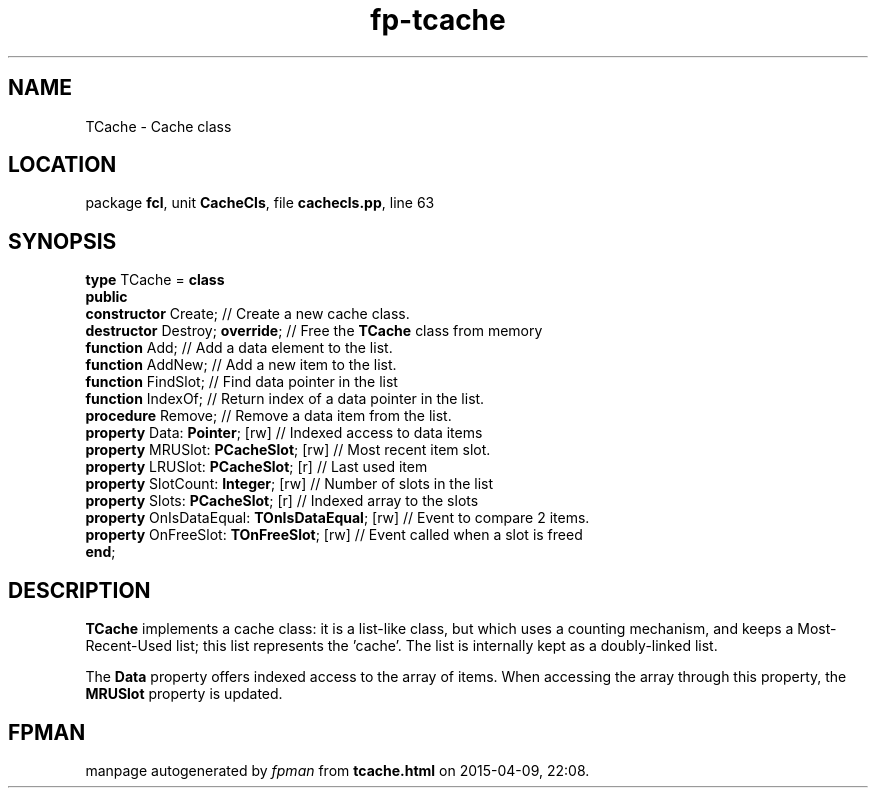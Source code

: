 .\" file autogenerated by fpman
.TH "fp-tcache" 3 "2014-03-14" "fpman" "Free Pascal Programmer's Manual"
.SH NAME
TCache - Cache class
.SH LOCATION
package \fBfcl\fR, unit \fBCacheCls\fR, file \fBcachecls.pp\fR, line 63
.SH SYNOPSIS
\fBtype\fR TCache = \fBclass\fR
.br
\fBpublic\fR
  \fBconstructor\fR Create;                          // Create a new cache class.
  \fBdestructor\fR Destroy; \fBoverride\fR;                // Free the \fBTCache\fR class from memory
  \fBfunction\fR Add;                                // Add a data element to the list.
  \fBfunction\fR AddNew;                             // Add a new item to the list.
  \fBfunction\fR FindSlot;                           // Find data pointer in the list
  \fBfunction\fR IndexOf;                            // Return index of a data pointer in the list.
  \fBprocedure\fR Remove;                            // Remove a data item from the list.
  \fBproperty\fR Data: \fBPointer\fR; [rw]                 // Indexed access to data items
  \fBproperty\fR MRUSlot: \fBPCacheSlot\fR; [rw]           // Most recent item slot.
  \fBproperty\fR LRUSlot: \fBPCacheSlot\fR; [r]            // Last used item
  \fBproperty\fR SlotCount: \fBInteger\fR; [rw]            // Number of slots in the list
  \fBproperty\fR Slots: \fBPCacheSlot\fR; [r]              // Indexed array to the slots
  \fBproperty\fR OnIsDataEqual: \fBTOnIsDataEqual\fR; [rw] // Event to compare 2 items.
  \fBproperty\fR OnFreeSlot: \fBTOnFreeSlot\fR; [rw]       // Event called when a slot is freed
.br
\fBend\fR;
.SH DESCRIPTION
\fBTCache\fR implements a cache class: it is a list-like class, but which uses a counting mechanism, and keeps a Most-Recent-Used list; this list represents the 'cache'. The list is internally kept as a doubly-linked list.

The \fBData\fR property offers indexed access to the array of items. When accessing the array through this property, the \fBMRUSlot\fR property is updated.


.SH FPMAN
manpage autogenerated by \fIfpman\fR from \fBtcache.html\fR on 2015-04-09, 22:08.

